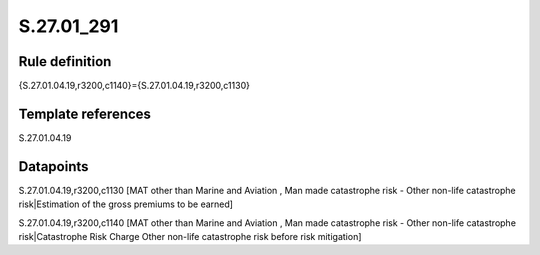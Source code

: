 ===========
S.27.01_291
===========

Rule definition
---------------

{S.27.01.04.19,r3200,c1140}={S.27.01.04.19,r3200,c1130}


Template references
-------------------

S.27.01.04.19

Datapoints
----------

S.27.01.04.19,r3200,c1130 [MAT other than Marine and Aviation , Man made catastrophe risk - Other non-life catastrophe risk|Estimation of the gross premiums to be earned]

S.27.01.04.19,r3200,c1140 [MAT other than Marine and Aviation , Man made catastrophe risk - Other non-life catastrophe risk|Catastrophe Risk Charge Other non-life catastrophe risk before risk mitigation]



